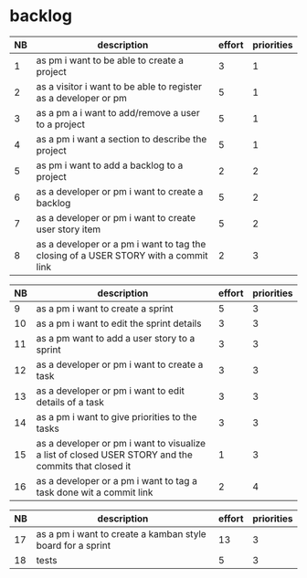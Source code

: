 
* backlog

| NB | description                                                                         | effort | priorities |
|----+-------------------------------------------------------------------------------------+--------+------------|
|  1 | as pm i want to be able to create a project                                         |      3 |          1 |
|  2 | as a visitor i want to be able to register as a developer or pm                     |      5 |          1 |
|  3 | as a pm a i want to add/remove a user to a project                                  |      5 |          1 |
|  4 | as a pm i want a section to describe the project                                    |      5 |          1 |
|  5 | as pm i want to add a backlog to a project                                          |      2 |          2 |
|  6 | as a developer or pm i want to create a backlog                                     |      5 |          2 |
|  7 | as a developer or pm i want to create user story item                               |      5 |          2 |
|  8 | as a developer or a pm i want to tag the closing of a USER STORY with a commit link |      2 |          3 |


| NB | description                                                                                         | effort | priorities |
|----+-----------------------------------------------------------------------------------------------------+--------+------------|
|  9 | as a pm i want to create a sprint                                                                   |      5 |          3 |
| 10 | as a pm i want to edit the sprint details                                                           |      3 |          3 |
| 11 | as a pm want to add a user story to a sprint                                                        |      3 |          3 |
| 12 | as a developer or pm i want to create a task                                                        |      3 |          3 |
| 13 | as a developer or pm i want to edit details of a task                                               |      3 |          3 |
| 14 | as a pm i want to give priorities to the tasks                                                      |      3 |          3 |
| 15 | as a developer or pm i want to visualize a list of closed USER STORY and the commits that closed it |      1 |          3 |
| 16 | as a developer or a pm i want to tag a task done wit a commit link                                  |      2 |          4 |




| NB | description                                                | effort | priorities |
|----+------------------------------------------------------------+--------+------------|
| 17 | as a pm i want to create a kamban style board for a sprint |     13 |          3 |
| 18 | tests                                                      |      5 |          3 |
